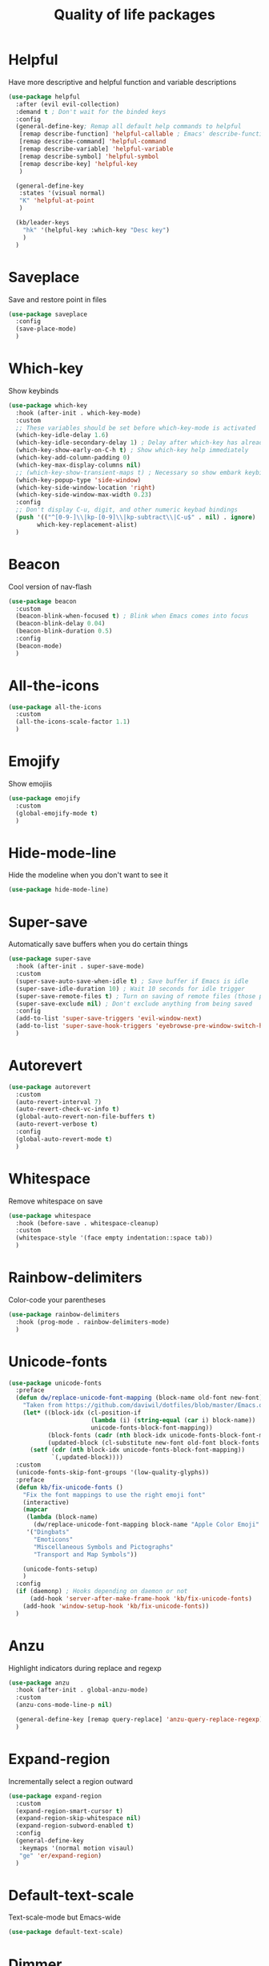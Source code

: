 #+TITLE: Quality of life packages

* Helpful

Have more descriptive and helpful function and variable descriptions
#+BEGIN_SRC emacs-lisp
  (use-package helpful
    :after (evil evil-collection)
    :demand t ; Don't wait for the binded keys
    :config
    (general-define-key; Remap all default help commands to helpful
     [remap describe-function] 'helpful-callable ; Emacs' describe-function includes both functions and macros
     [remap describe-command] 'helpful-command
     [remap describe-variable] 'helpful-variable
     [remap describe-symbol] 'helpful-symbol
     [remap describe-key] 'helpful-key
     )

    (general-define-key
     :states '(visual normal)
     "K" 'helpful-at-point
     )

    (kb/leader-keys
      "hk" '(helpful-key :which-key "Desc key")
      )
    )
#+END_SRC


* Saveplace

Save and restore point in files
#+BEGIN_SRC emacs-lisp
  (use-package saveplace
    :config
    (save-place-mode)
    )
#+END_SRC

* Which-key

Show keybinds
#+BEGIN_SRC emacs-lisp
  (use-package which-key
    :hook (after-init . which-key-mode)
    :custom
    ;; These variables should be set before which-key-mode is activated
    (which-key-idle-delay 1.6)
    (which-key-idle-secondary-delay 1) ; Delay after which-key has already been shown
    (which-key-show-early-on-C-h t) ; Show which-key help immediately
    (which-key-add-column-padding 0)
    (which-key-max-display-columns nil)
    ;; (which-key-show-transient-maps t) ; Necessary so show embark keybinds with which-key
    (which-key-popup-type 'side-window)
    (which-key-side-window-location 'right)
    (which-key-side-window-max-width 0.23)
    :config
    ;; Don't display C-u, digit, and other numeric keybad bindings
    (push '(("^[0-9-]\\|kp-[0-9]\\|kp-subtract\\|C-u$" . nil) . ignore) 
          which-key-replacement-alist)
    )
#+END_SRC

* Beacon

Cool version of nav-flash
#+BEGIN_SRC emacs-lisp
  (use-package beacon
    :custom
    (beacon-blink-when-focused t) ; Blink when Emacs comes into focus
    (beacon-blink-delay 0.04)
    (beacon-blink-duration 0.5)
    :config
    (beacon-mode)
    )
#+END_SRC

* All-the-icons

#+BEGIN_SRC emacs-lisp
  (use-package all-the-icons
    :custom
    (all-the-icons-scale-factor 1.1)
    )
#+END_SRC

* Emojify

Show emojiis
#+BEGIN_SRC emacs-lisp
  (use-package emojify
    :custom
    (global-emojify-mode t)
    )
#+END_SRC

* Hide-mode-line

Hide the modeline when you don't want to see it
#+BEGIN_SRC emacs-lisp
  (use-package hide-mode-line)
#+END_SRC

* Super-save

Automatically save buffers when you do certain things
#+BEGIN_SRC emacs-lisp
  (use-package super-save
    :hook (after-init . super-save-mode)
    :custom
    (super-save-auto-save-when-idle t) ; Save buffer if Emacs is idle
    (super-save-idle-duration 10) ; Wait 10 seconds for idle trigger
    (super-save-remote-files t) ; Turn on saving of remote files (those pulled from git repo?)
    (super-save-exclude nil) ; Don't exclude anything from being saved
    :config
    (add-to-list 'super-save-triggers 'evil-window-next)
    (add-to-list 'super-save-hook-triggers 'eyebrowse-pre-window-switch-hook)
    )
#+END_SRC

* Autorevert

#+BEGIN_SRC emacs-lisp
  (use-package autorevert
    :custom
    (auto-revert-interval 7)
    (auto-revert-check-vc-info t)
    (global-auto-revert-non-file-buffers t)
    (auto-revert-verbose t)
    :config
    (global-auto-revert-mode t)
    )
#+END_SRC

* Whitespace

Remove whitespace on save
#+BEGIN_SRC emacs-lisp
  (use-package whitespace
    :hook (before-save . whitespace-cleanup)
    :custom
    (whitespace-style '(face empty indentation::space tab))
    )
#+END_SRC

* Rainbow-delimiters

Color-code your parentheses
#+BEGIN_SRC emacs-lisp
  (use-package rainbow-delimiters
    :hook (prog-mode . rainbow-delimiters-mode)
    )
#+END_SRC

* Unicode-fonts

#+BEGIN_SRC emacs-lisp
  (use-package unicode-fonts
    :preface
    (defun dw/replace-unicode-font-mapping (block-name old-font new-font)
      "Taken from https://github.com/daviwil/dotfiles/blob/master/Emacs.org#startup-performance"
      (let* ((block-idx (cl-position-if
                         (lambda (i) (string-equal (car i) block-name))
                         unicode-fonts-block-font-mapping))
             (block-fonts (cadr (nth block-idx unicode-fonts-block-font-mapping)))
             (updated-block (cl-substitute new-font old-font block-fonts :test 'string-equal)))
        (setf (cdr (nth block-idx unicode-fonts-block-font-mapping))
              `(,updated-block))))
    :custom
    (unicode-fonts-skip-font-groups '(low-quality-glyphs))
    :preface
    (defun kb/fix-unicode-fonts ()
      "Fix the font mappings to use the right emoji font"
      (interactive)
      (mapcar
       (lambda (block-name)
         (dw/replace-unicode-font-mapping block-name "Apple Color Emoji" "Noto Color Emoji"))
       '("Dingbats"
         "Emoticons"
         "Miscellaneous Symbols and Pictographs"
         "Transport and Map Symbols"))

      (unicode-fonts-setup)
      )
    :config
    (if (daemonp) ; Hooks depending on daemon or not
        (add-hook 'server-after-make-frame-hook 'kb/fix-unicode-fonts)
      (add-hook 'window-setup-hook 'kb/fix-unicode-fonts))
    )
#+END_SRC

* Anzu

Highlight indicators during replace and regexp
#+begin_src emacs-lisp
  (use-package anzu
    :hook (after-init . global-anzu-mode)
    :custom
    (anzu-cons-mode-line-p nil)

    (general-define-key [remap query-replace] 'anzu-query-replace-regexp)
    )
#+end_src

* Expand-region

Incrementally select a region outward
#+begin_src emacs-lisp
  (use-package expand-region
    :custom
    (expand-region-smart-cursor t)
    (expand-region-skip-whitespace nil)
    (expand-region-subword-enabled t)
    :config
    (general-define-key
     :keymaps '(normal motion visaul)
     "ge" 'er/expand-region)
    )
#+end_src

* Default-text-scale

Text-scale-mode but Emacs-wide
#+begin_src emacs-lisp
  (use-package default-text-scale)
#+end_src

* Dimmer

Dim inactive buffers
#+begin_src emacs-lisp
  (use-package dimmer
    :disabled ; Not sure if I should keep
    :hook (after-init . dimmer-mode)
    :custom
    (dimmer-fraction 0.27)
    :config
    (dimmer-configure-which-key) ; Exclude which-key buffer
    (add-to-list 'dimmer-buffer-exclusion-regexps "^ \\*org-roam\\*$") ; Exclude org-roam-buffer
    )
#+end_src

* Goto-line-preview

Preview line before you jump to it with =M-x goto-line=
#+begin_src emacs-lisp
  (use-package goto-line-preview
    :config
    (general-define-key [remap goto-line] 'goto-line-preview) ; Remap
    )
#+end_src

* Ace-link

Click links easier
#+begin_src emacs-lisp
  (use-package ace-link
    :config
    (general-define-key
     :kemaps '(Info-mode helpful-mode help-mode woman-mode eww-mode compilation-mode mu4e-view-mode custom-mode-map)
     "M-/" '(ace-link :which-key "Ace-link")
     )
    )
#+end_src

* Ace-jump

Quickly jump to characters
#+begin_src emacs-lisp
  (use-package ace-jump-mode
    :custom
    (ace-jump-mode-scope 'window)
    (ace-jump-mode-case-fold t) ; Ignore case?
    ;; Priority of ace-jump selections - you can prefix with 1 or 2 universal
    ;; arguments to activate the second and third submode in the list,
    ;; respectively
    (ace-jump-mode-submode-list '(ace-jump-char-mode ace-jump-word-mode ace-jump-line-mode))  
    :config
    (setq ace-jump-mode-gray-background nil) ; Don't make text's background gray
  
    (general-define-key
     "M-a" '(ace-jump-mode :which-key "Ace-jump")
     )
    )
#+end_src

* Keyfreq

See a heatmap of your keypresses
#+begin_quote
Use =keyfreq-show= to see how many times you used a command. Use =keyfreq-html= to get the original rendered HTML page. Use =keyfreq-html-v2= to get the keyboard heat map.
#+end_quote
#+begin_src emacs-lisp
  (use-package keyfreq
    :straight (keyfreq :type git :host github :repo "KirmTwinty/keyfreq")
    :hook ((after-init . keyfreq-mode)
           (after-init . keyfreq-autosave-mode))
    :custom
    (keyfreq-folder (concat no-littering-var-directory "keyfreq"))
    ;; Commands not to be logged
    (keyfreq-excluded-commands '(self-insert-command 
                                 org-self-insert-command
                                 ;; forward-char
                                 ;; backward-char
                                 ;; previous-line
                                 ;; next-line
                                 ))
    )
#+end_src

* Git-timemachine

Enable in current buffer to iterate through git revision history
#+begin_src emacs-lisp
  (use-package git-timemachine)
#+end_src

* Better-jumper

Better version of evil-jump
#+begin_src emacs-lisp
  (use-package better-jumper
    :disabled t ; I don't use this
    :after evil
    :hook (evil-mode . better-jumper-mode)
    :custom
    (better-jumper-context 'window)
    (better-jumper-new-window-behavior 'copy)
    (better-jumper-max-length 200)
    (better-jumper-use-evil-jump-advice t)
    (better-jumper-use-savehist t)
    :config
    (general-define-key
     :keymaps 'evil-motion-state-map
     [remap evil-jump-backward] 'better-jumper-jump-backward
     [remap evil-jump-forward] 'better-jumper-jump-forward
     )
    )
#+end_src

* System package management

** System-packages

#+begin_src emacs-lisp
  (use-package system-packages
    :custom
    ;; (system-packages-package-manager )
    (system-packages-use-sudo t)
    )
#+end_src

** Helm-system-packages

#+begin_src emacs-lisp
  (use-package helm-system-packages
    :config
    ;; Workaround from INSERT LINK HERE
    (defun helm-system-packages ()
      "Helm user interface for system packages."
      (interactive)
      ;; Some package managgers do not have an executable bearing the same name,
      ;; hence the optional pair (EXECUTABLE PACKAGE-MANAGER).
      (let ((managers (seq-filter (lambda (p)
                                    (if (tramp-tramp-file-p default-directory)
                                        (tramp-find-executable (tramp-dissect-file-name default-directory) (car p) nil)
                                      (executable-find (car p))))
                                  '(("emerge" "portage") ("dnf") ("pacman") ("xbps-query" "xbps") ("brew")

  ;;; Fix
                                    ;; Removed ("dpkg") from the list
  ;;; Fix

                                    ;; Keep "guix" last because it can be installed
                                    ;; beside other package managers and we want to
                                    ;; give priority to the original package
                                    ;; manager.
                                    ("guix")))))
        (if (not managers)
            (message (if (eq system-type 'darwin)
                         "No supported package manager was found. Check your `exec-path'."
                       "No supported package manager was found."))
          (let ((manager (car (last (car managers)))))
            (require (intern (concat "helm-system-packages-" manager)))
            (if (boundp (intern (concat "helm-system-packages-" manager)))
                ;; New abstraction.
                (let ((current-manager
                       (symbol-value (intern (concat "helm-system-packages-" manager)))))
                  (unless (apply 'helm-system-packages-missing-dependencies-p
                                 (helm-system-packages-manager-dependencies current-manager))
                    (helm :sources (helm-system-packages-build-source current-manager)
                          :buffer (format "*helm %s*" (helm-system-packages-manager-name
                                                       current-manager))
                          :truncate-lines t
                          :input (when helm-system-packages-use-symbol-at-point-p
                                   (substring-no-properties (or (thing-at-point 'symbol) ""))))))
              ;; Old abstraction.
              (fset 'helm-system-packages-refresh (intern (concat "helm-system-packages-" manager "-refresh")))
              (funcall (intern (concat "helm-system-packages-" manager))))))))
    )
#+end_src

* Scratch.el

Easily create scratch buffers for different modes
#+begin_src emacs-lisp
  (use-package scratch
    :demand t ; Don't wait for deferred hook
    :hook (scratch-create-buffer . kb/scratch-buffer-setup)
    :preface
    (defun kb/scratch-buffer-setup ()
      "Add contents to `scratch' buffer and name it accordingly. Taken from https://protesilaos.com/codelog/2020-08-03-emacs-custom-functions-galore/"
      (let* ((mode (format "%s" major-mode))
             (string (concat "Scratch buffer for: " mode "\n\n")))
        (when scratch-buffer
          (save-excursion
            (insert string)
            (goto-char (point-min))
            (comment-region (point-at-bol) (point-at-eol)))
          (forward-line 2))
        (rename-buffer (concat "*Scratch for " mode "*") t)))
    :config
    (general-define-key
     "C-c s" '(scratch :which-key "Create scratch") ; Choose major-mode if prefixed with universal-arg
     )
    )
#+end_src

* Disable-mouse

Disable mouse interaction within Emacs
#+begin_src emacs-lisp
  (use-package disable-mouse
    :hook (window-setup . global-disable-mouse-mode)
    :config
    ;; For evil states
    (mapc #'disable-mouse-in-keymap
          (list evil-motion-state-map
                evil-normal-state-map
                evil-visual-state-map
                evil-insert-state-map))
    )
#+end_src

* Typo-mode

Typography stuff for quotations, hyphens, back-ticks, etc.
#+begin_src emacs-lisp
  (use-package typo
    :hook (org-mode . typo-mode)
    )
#+end_src
